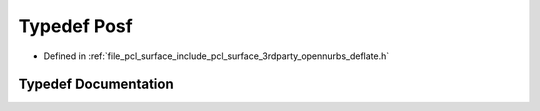 .. _exhale_typedef_deflate_8h_1a7fc422ecb86afdd5f330dad6f7c1136b:

Typedef Posf
============

- Defined in :ref:`file_pcl_surface_include_pcl_surface_3rdparty_opennurbs_deflate.h`


Typedef Documentation
---------------------


.. doxygentypedef:: Posf
